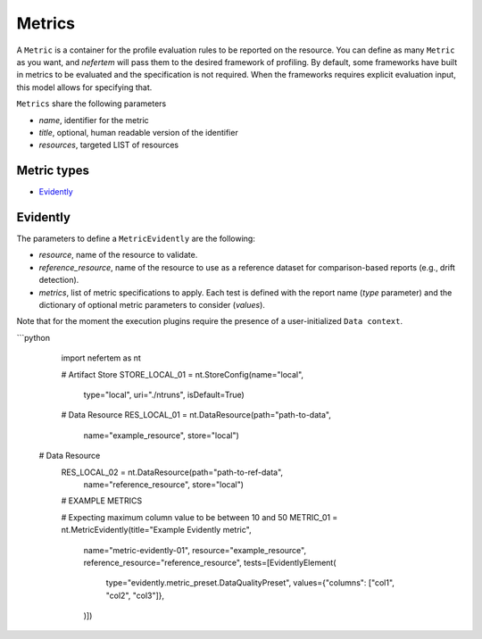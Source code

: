 
Metrics
===========

A ``Metric`` is a container for the profile evaluation rules to be reported on the resource.
You can define as many ``Metric`` as you want, and *nefertem* will pass them to the desired framework of profiling.
By default, some frameworks have built in metrics to be evaluated and the specification is not required.
When the frameworks requires explicit evaluation input, this model allows for specifying that.

``Metrics`` share the following parameters

* *name*, identifier for the metric
* *title*, optional, human readable version of the identifier
* *resources*, targeted LIST of resources

Metric types
----------------

* `Evidently`_

Evidently
------------------

The parameters to define a ``MetricEvidently`` are the following:

* *resource*, name of the resource to validate.
* *reference_resource*, name of the resource to use as a reference dataset for comparison-based reports (e.g., drift detection).
* *metrics*, list of metric specifications to apply. Each test is defined with the report name (*type* parameter) and the dictionary of optional
  metric parameters to consider (*values*).

Note that for the moment the execution plugins require the presence of a user-initialized ``Data context``.

```python

   import nefertem as nt

   # Artifact Store
   STORE_LOCAL_01 = nt.StoreConfig(name="local",
                                   type="local",
                                   uri="./ntruns",
                                   isDefault=True)

   # Data Resource
   RES_LOCAL_01 = nt.DataResource(path="path-to-data",
                                  name="example_resource",
                                  store="local")

  # Data Resource
   RES_LOCAL_02 = nt.DataResource(path="path-to-ref-data",
                                  name="reference_resource",
                                  store="local")

   # EXAMPLE METRICS

   # Expecting maximum column value to be between 10 and 50
   METRIC_01 = nt.MetricEvidently(title="Example Evidently metric",
                                                  name="metric-evidently-01",
                                                  resource="example_resource",
                                                  reference_resource="reference_resource",
                                                  tests=[EvidentlyElement(
                                                    type="evidently.metric_preset.DataQualityPreset",
                                                    values={"columns": ["col1", "col2", "col3"]},
                                                  )])
